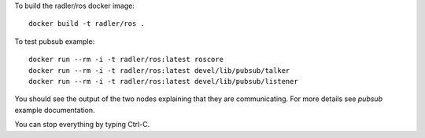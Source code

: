 To build the radler/ros docker image::

  docker build -t radler/ros .
  
To test pubsub example::

  docker run --rm -i -t radler/ros:latest roscore 
  docker run --rm -i -t radler/ros:latest devel/lib/pubsub/talker 
  docker run --rm -i -t radler/ros:latest devel/lib/pubsub/listener

You should see the output of the two nodes explaining that they are communicating. For more details see `pubsub` example documentation. 

You can stop everything by typing Ctrl-C.

